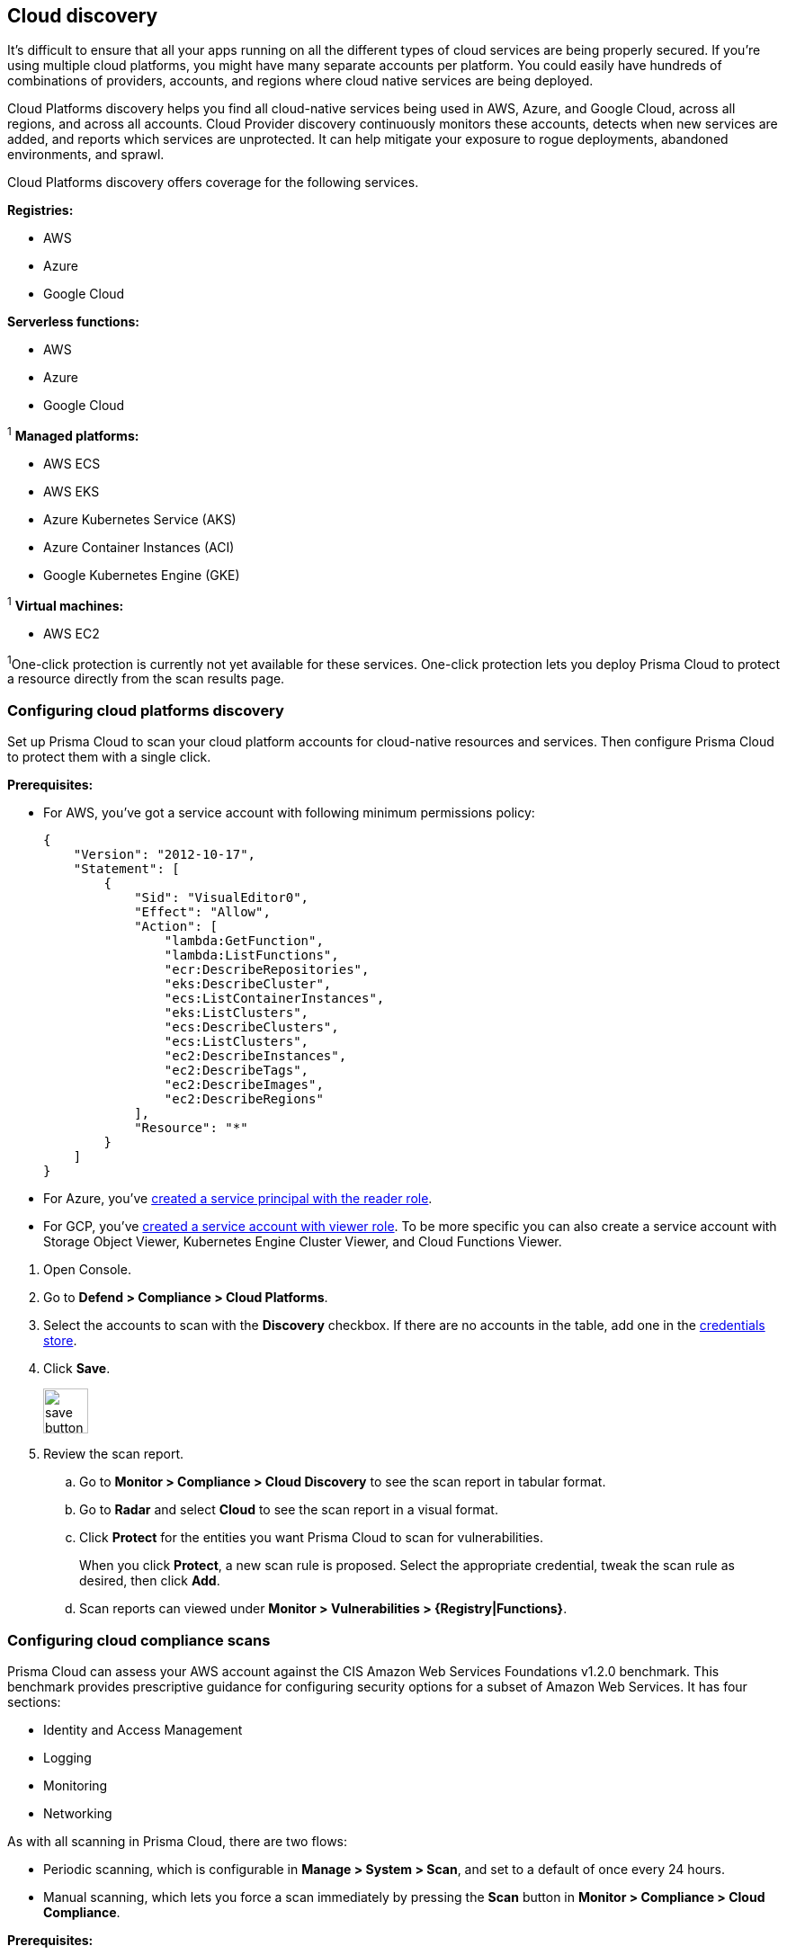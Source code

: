 == Cloud discovery

It's difficult to ensure that all your apps running on all the different types of cloud services are being properly secured.
If you're using multiple cloud platforms, you might have many separate accounts per platform.
You could easily have hundreds of combinations of providers, accounts, and regions where cloud native services are being deployed.

Cloud Platforms discovery helps you find all cloud-native services being used in AWS, Azure, and Google Cloud, across all regions, and across all accounts.
Cloud Provider discovery continuously monitors these accounts, detects when new services are added, and reports which services are unprotected.
It can help mitigate your exposure to rogue deployments, abandoned environments, and sprawl.

Cloud Platforms discovery offers coverage for the following services.

*Registries:*

* AWS
* Azure
* Google Cloud

*Serverless functions:*

* AWS
* Azure
* Google Cloud

^1^ *Managed platforms:*

* AWS ECS
* AWS EKS
* Azure Kubernetes Service (AKS)
* Azure Container Instances (ACI)
* Google Kubernetes Engine (GKE)

^1^ *Virtual machines:*

* AWS EC2


^1^One-click protection is currently not yet available for these services.
One-click protection lets you deploy Prisma Cloud to protect a resource directly from the scan results page.

//== Minimum permissions
//
//When creating credentials, Prisma Cloud needs some set of minimum permissions to list all the various resources in use in your account.
//After finding those resources, Prisma Cloud needs additional permissions to retrieve those resources and inspect them for vulnerabilities and compliance issues.
//
//These are the minimum set of permissions required for each type of account:
//
//AWS
//
//Azure
//
//Google Cloud


[.task]
=== Configuring cloud platforms discovery

Set up Prisma Cloud to scan your cloud platform accounts for cloud-native resources and services.
Then configure Prisma Cloud to protect them with a single click.

*Prerequisites:* 

* For AWS, you've got a service account with following minimum permissions policy:
+
[source,json]
----
{
    "Version": "2012-10-17",
    "Statement": [
        {
            "Sid": "VisualEditor0",
            "Effect": "Allow",
            "Action": [
                "lambda:GetFunction",
                "lambda:ListFunctions",
                "ecr:DescribeRepositories",
                "eks:DescribeCluster",
                "ecs:ListContainerInstances",
                "eks:ListClusters",
                "ecs:DescribeClusters",
                "ecs:ListClusters",
                "ec2:DescribeInstances",
                "ec2:DescribeTags",
                "ec2:DescribeImages",
                "ec2:DescribeRegions"
            ],
            "Resource": "*"
        }
    ]
}
----

* For Azure, you've xref:../authentication/credentials_store.adoc#_azure_service_principal[created a service principal with the reader role].

* For GCP, you've xref:../authentication/credentials_store.adoc#google-cloud-platform-gcp[created a service account with viewer role].  To be more specific you can also create a service account with Storage Object Viewer, Kubernetes Engine Cluster Viewer, and Cloud Functions Viewer.


[.procedure]
. Open Console.

. Go to *Defend > Compliance > Cloud Platforms*.

. Select the accounts to scan with the *Discovery* checkbox.
If there are no accounts in the table, add one in the xref:../authentication/credentials_store.adoc[credentials store].

. Click *Save*.
+
image::save_button.png[width=50]

. Review the scan report.

..  Go to *Monitor > Compliance > Cloud Discovery* to see the scan report in tabular format.

..  Go to *Radar* and select *Cloud* to see the scan report in a visual format.

..  Click *Protect* for the entities you want Prisma Cloud to scan for vulnerabilities.
+
When you click *Protect*, a new scan rule is proposed.
Select the appropriate credential, tweak the scan rule as desired, then click *Add*.

..  Scan reports can viewed under *Monitor > Vulnerabilities > {Registry|Functions}*.


[.task]
=== Configuring cloud compliance scans

Prisma Cloud can assess your AWS account against the CIS Amazon Web Services Foundations v1.2.0 benchmark.
This benchmark provides prescriptive guidance for configuring security options for a subset of Amazon Web Services.
It has four sections:

* Identity and Access Management
* Logging
* Monitoring
* Networking

As with all scanning in Prisma Cloud, there are two flows:

* Periodic scanning, which is configurable in *Manage > System > Scan*, and set to a default of once every 24 hours.
* Manual scanning, which lets you force a scan immediately by pressing the *Scan* button in *Monitor > Compliance > Cloud Compliance*.

*Prerequisites:*

* You have a service account with the following minimum permissions policy.
+
[source,json]
----
{
    "Version": "2012-10-17",
    "Statement": [
        {
            "Sid": "VisualEditor0",
            "Effect": "Allow",
            "Action": [
                "iam:ListPolicies",
                "iam:GenerateCredentialReport",
                "iam:GetPolicyVersion",
                "iam:GetAccountPasswordPolicy",
                "s3:GetBucketLogging",
                "iam:ListEntitiesForPolicy",
                "logs:DescribeMetricFilters",
                "sns:ListSubscriptions",
                "cloudtrail:GetEventSelectors",
                "s3:GetBucketAcl",
                "config:DescribeConfigurationRecorderStatus",
                "s3:GetBucketPolicy",
                "iam:ListVirtualMFADevices",
                "cloudtrail:DescribeTrails",
                "kms:ListKeys",
                "config:DescribeConfigurationRecorders",
                "s3:ListAllMyBuckets",
                "kms:ListAliases",
                "cloudwatch:DescribeAlarms",
                "iam:ListUsers",
                "iam:GetCredentialReport",
                "s3:GetBucketLocation",
                "iam:GetAccountSummary"
            ],
            "Resource": "*"
        },
        {
            "Sid": "VisualEditor1",
            "Effect": "Allow",
            "Action": [
                "sns:ListSubscriptionsByTopic",
                "kms:GetKeyRotationStatus",
                "cloudtrail:GetTrailStatus",
                "iam:ListAttachedUserPolicies",
                "iam:ListUserPolicies"
            ],
            "Resource": [
                "arn:aws:iam::*:user/*",
                "arn:aws:cloudtrail:*:*:trail/*",
                "arn:aws:kms:*:*:key/*",
                "arn:aws:sns:*:*:*"
            ]
        }
    ]
}
----

[.procedure]
. Open Console.

. Go to *Defend > Compliance > Cloud Platforms*.

. Select the accounts to scan with the *Compliance* checkbox.
If there are no accounts in the table, add one in the xref:../authentication/credentials_store.adoc[credentials store].
Compliance checks are only available for AWS.

. Choose the compliance checks to enable.
By default, all critical and high checks are set to alert.

. Click *Save*.
+
image::save_button.png[width=50]

. Go to *Monitor > Compliance > Cloud Compliance* to review the scan reports in tabular format.
+
Alternatively, go to *Radar*, select *Cloud*, and click through the markers to explore the corresponding account's compliance results.
